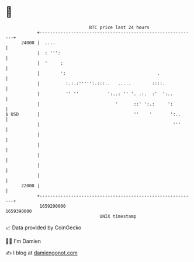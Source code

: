 * 👋

#+begin_example
                                   BTC price last 24 hours                    
               +------------------------------------------------------------+ 
         24000 |  ....                                                      | 
               |  : ''':                                                    | 
               |  '     :                                                   | 
               |        ':                                   .              | 
               |          :.:.:''''':.:::..   .....        ::::.            | 
               |          '' ''           ':..: '' '. .:.  :'  ':..         | 
               |                             '      ::' ':.:     ':         | 
   $ USD       |                                    ''    '       ':..      | 
               |                                                   '''      | 
               |                                                            | 
               |                                                            | 
               |                                                            | 
               |                                                            | 
               |                                                            | 
         22000 |                                                            | 
               +------------------------------------------------------------+ 
                1659290000                                        1659390000  
                                       UNIX timestamp                         
#+end_example
📈 Data provided by CoinGecko

🧑‍💻 I'm Damien

✍️ I blog at [[https://www.damiengonot.com][damiengonot.com]]
